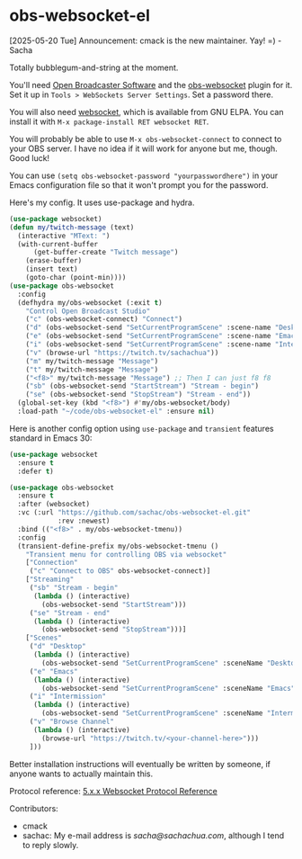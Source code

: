 * obs-websocket-el

[2025-05-20 Tue] Announcement: cmack is the new maintainer. Yay! =) - Sacha

Totally bubblegum-and-string at the moment.

You'll need [[https://obsproject.com/][Open Broadcaster Software]] and the [[https://obsproject.com/forum/resources/obs-websocket-remote-control-obs-studio-from-websockets.466/][obs-websocket]] plugin for
it. Set it up in =Tools > WebSockets Server Settings=. Set a password
there.

You will also need [[https://elpa.gnu.org/packages/websocket.html][websocket]], which is available from GNU ELPA. You can install it with
=M-x package-install RET websocket RET=.

You will probably be able to use =M-x obs-websocket-connect= to
connect to your OBS server. I have no idea if it will work for anyone
but me, though. Good luck!

You can use =(setq obs-websocket-password "yourpasswordhere")=
in your Emacs configuration file so that it won't prompt you for the password.

Here's my config. It uses use-package and hydra.

#+begin_src emacs-lisp
(use-package websocket)
(defun my/twitch-message (text)
  (interactive "MText: ")
  (with-current-buffer
      (get-buffer-create "Twitch message")
    (erase-buffer)
    (insert text)
    (goto-char (point-min))))
(use-package obs-websocket
  :config
  (defhydra my/obs-websocket (:exit t)
    "Control Open Broadcast Studio"
    ("c" (obs-websocket-connect) "Connect")
    ("d" (obs-websocket-send "SetCurrentProgramScene" :scene-name "Desktop") "Desktop")
    ("e" (obs-websocket-send "SetCurrentProgramScene" :scene-name "Emacs") "Emacs")
    ("i" (obs-websocket-send "SetCurrentProgramScene" :scene-name "Intermission") "Intermission")
    ("v" (browse-url "https://twitch.tv/sachachua"))
    ("m" my/twitch-message "Message")
    ("t" my/twitch-message "Message")
    ("<f8>" my/twitch-message "Message") ;; Then I can just f8 f8
    ("sb" (obs-websocket-send "StartStream") "Stream - begin")
    ("se" (obs-websocket-send "StopStream") "Stream - end"))
  (global-set-key (kbd "<f8>") #'my/obs-websocket/body)
  :load-path "~/code/obs-websocket-el" :ensure nil)
#+end_src

Here is another config option using =use-package= and =transient= features standard in Emacs 30:

#+begin_src emacs-lisp
(use-package websocket
  :ensure t
  :defer t)

(use-package obs-websocket
  :ensure t
  :after (websocket)
  :vc (:url "https://github.com/sachac/obs-websocket-el.git"
            :rev :newest)
  :bind (("<f8>" . my/obs-websocket-tmenu))
  :config
  (transient-define-prefix my/obs-websocket-tmenu ()
    "Transient menu for controlling OBS via websocket"
    ["Connection"
     ("c" "Connect to OBS" obs-websocket-connect)]
    ["Streaming"
     ("sb" "Stream - begin"
      (lambda () (interactive)
        (obs-websocket-send "StartStream")))
     ("se" "Stream - end"
      (lambda () (interactive)
        (obs-websocket-send "StopStream")))]
    ["Scenes"
     ("d" "Desktop"
      (lambda () (interactive)
        (obs-websocket-send "SetCurrentProgramScene" :sceneName "Desktop")))
     ("e" "Emacs"
      (lambda () (interactive)
        (obs-websocket-send "SetCurrentProgramScene" :sceneName "Emacs")))
     ("i" "Intermission"
      (lambda () (interactive)
        (obs-websocket-send "SetCurrentProgramScene" :sceneName "Intermission")))
     ("v" "Browse Channel"
      (lambda () (interactive)
        (browse-url "https://twitch.tv/<your-channel-here>")))
     ]))
#+end_src


Better installation instructions will eventually be written by
someone, if anyone wants to actually maintain this.

Protocol reference: [[https://github.com/obsproject/obs-websocket/blob/master/docs/generated/protocol.md][5.x.x Websocket Protocol Reference]]


Contributors:
- cmack
- sachac: My e-mail address is [[sacha@sachachua.com]], although I tend to reply slowly.

